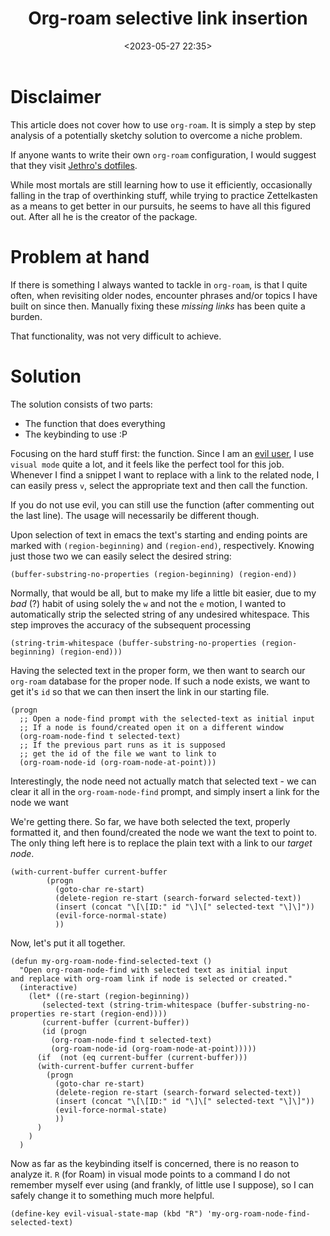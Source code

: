 #+TITLE: Org-roam selective link insertion
#+DATE: <2023-05-27 22:35>
#+DESCRIPTION: 
#+FILETAGS: 


* Disclaimer
This article does not cover how to use ~org-roam~. It is simply a step by step
analysis of a potentially sketchy solution to overcome a niche problem. 

If anyone wants to write their own ~org-roam~ configuration, I would suggest
that they visit [[https://github.com/jethrokuan/dots][Jethro's dotfiles]].

While most mortals are still learning how to use it efficiently, occasionally
falling in the trap of overthinking stuff, while trying to practice Zettelkasten
as a means to get better in our pursuits, he seems to have all this figured out.
After all he is the creator of the package.

* Problem at hand
If there is something I always wanted to tackle in ~org-roam~, is that I quite
often, when revisiting older nodes, encounter phrases and/or topics I have built
on since then. Manually fixing these /missing links/ has been quite a burden.

That functionality, was not very difficult to achieve.

* Solution
The solution consists of two parts:
- The function that does everything
- The keybinding to use :P

Focusing on the hard stuff first: the function. Since I am an [[https://github.com/emacs-evil/evil][evil user]], I use
~visual mode~ quite a lot, and it feels like the perfect tool for this job.
Whenever I find a snippet I want to replace with a link to the related node, I
can easily press ~v~, select the appropriate text and then call the function.

#+begin_note
If you do not use evil, you can still use the function (after commenting out the
last line). The usage will necessarily be different though.
#+end_note

Upon selection of text in emacs the text's starting and ending points are marked with
~(region-beginning)~ and ~(region-end)~, respectively. Knowing just those two we can
easily select the desired string: 

#+NAME: Get the proper string
#+begin_src elisp
(buffer-substring-no-properties (region-beginning) (region-end))
#+end_src

Normally, that would be all, but to make my life a little bit easier, due to my
/bad/ (?) habit of using solely the ~w~ and not the ~e~ motion, I wanted to
automatically strip the selected string of any undesired whitespace.
This step improves the accuracy of the subsequent processing

#+NAME: Filter whitespace
#+begin_src elisp
(string-trim-whitespace (buffer-substring-no-properties (region-beginning) (region-end)))
#+end_src

Having the selected text in the proper form, we then want to search our ~org-roam~
database for the proper node. If such a node exists, we want to get it's ~id~ so
that we can then insert the link in our starting file.

#+NAME: Perform the node check
#+begin_src elisp
(progn
  ;; Open a node-find prompt with the selected-text as initial input
  ;; If a node is found/created open it on a different window
  (org-roam-node-find t selected-text)
  ;; If the previous part runs as it is supposed
  ;; get the id of the file we want to link to
  (org-roam-node-id (org-roam-node-at-point)))
#+end_src

#+begin_note
Interestingly, the node need not actually match that selected text - we can clear it all in the
~org-roam-node-find~ prompt, and simply insert a link for the node we want
#+end_note

We're getting there. So far, we have both selected the text, properly formatted
it, and then found/created the node we want the text to point to. The only thing
left here is to replace the plain text with a link to our /target node/.

#+NAME: Insert the link
#+begin_src elisp
(with-current-buffer current-buffer
	    (progn
	      (goto-char re-start)
	      (delete-region re-start (search-forward selected-text))
	      (insert (concat "\[\[ID:" id "\]\[" selected-text "\]\]"))
	      (evil-force-normal-state)
	      ))
#+end_src


Now, let's put it all together. 

#+NAME: Roam node insert selected text
#+begin_src elisp
(defun my-org-roam-node-find-selected-text ()
  "Open org-roam-node-find with selected text as initial input
and replace with org-roam link if node is selected or created."
  (interactive)
    (let* ((re-start (region-beginning))
	   (selected-text (string-trim-whitespace (buffer-substring-no-properties re-start (region-end))))
	   (current-buffer (current-buffer))
	   (id (progn
		 (org-roam-node-find t selected-text)
		 (org-roam-node-id (org-roam-node-at-point)))))
      (if  (not (eq current-buffer (current-buffer)))
	  (with-current-buffer current-buffer
	    (progn
	      (goto-char re-start)
	      (delete-region re-start (search-forward selected-text))
	      (insert (concat "\[\[ID:" id "\]\[" selected-text "\]\]"))
	      (evil-force-normal-state)
	      ))
      )
    )
  )
#+end_src


Now as far as the keybinding itself is concerned, there is no reason to analyze
it. ~R~ (for Roam) in visual mode points to a command I do not remember myself ever using
(and frankly, of little use I suppose), so I can safely change it to something
much more helpful. 
#+NAME: Changing the keybinding
#+begin_src elisp
(define-key evil-visual-state-map (kbd "R") 'my-org-roam-node-find-selected-text) 
#+end_src


